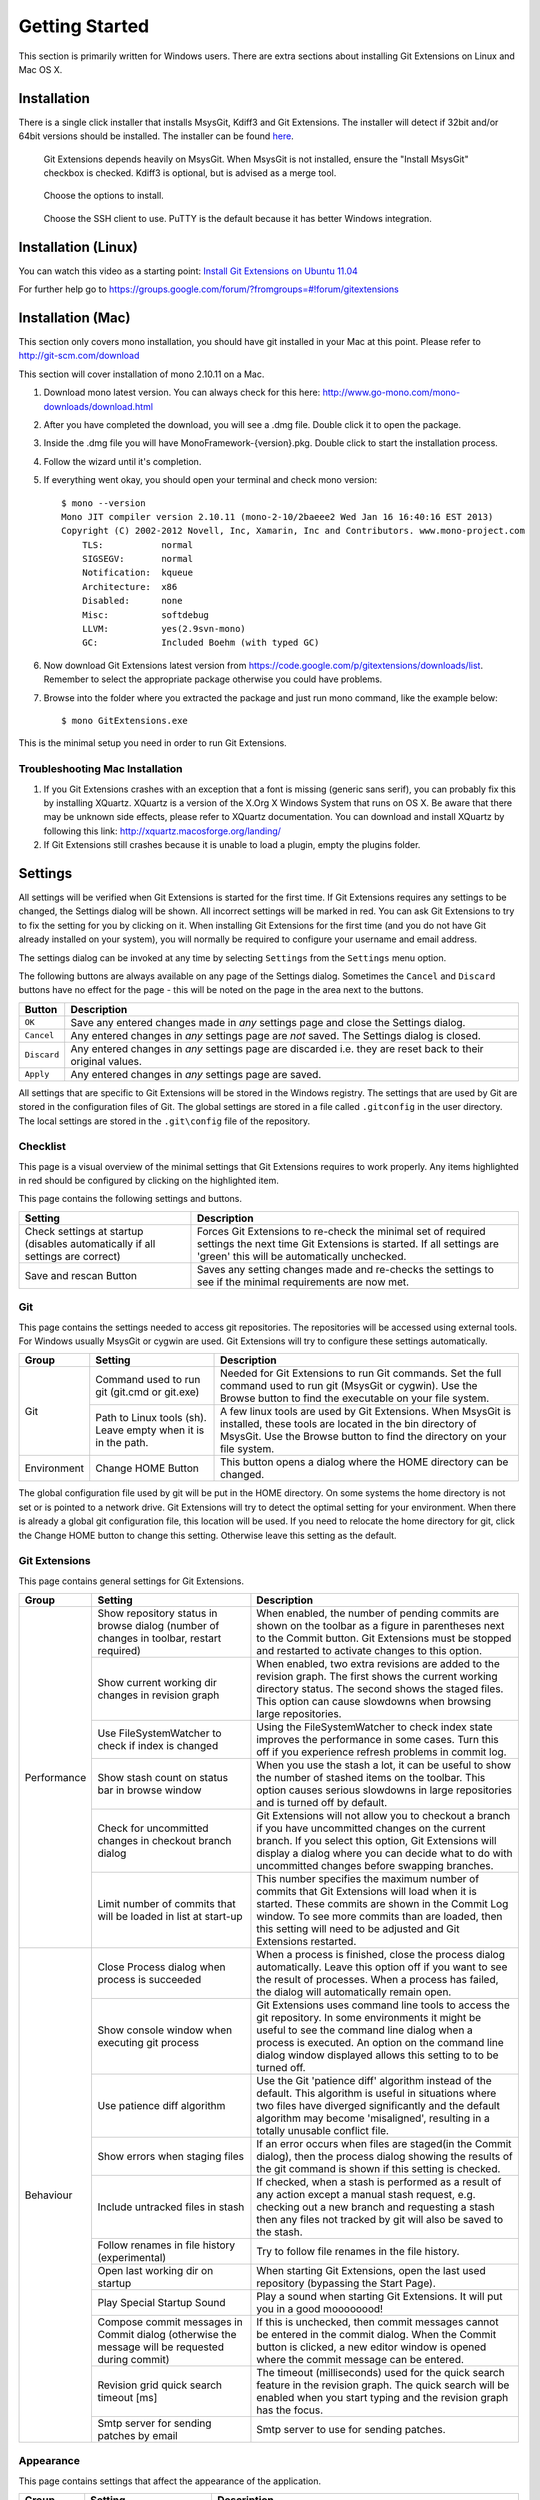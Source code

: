 Getting Started
===============

This section is primarily written for Windows users. There are extra sections
about installing Git Extensions on Linux and Mac OS X. 

Installation
------------

There is a single click installer that installs MsysGit, Kdiff3 and Git Extensions. The installer will detect 
if 32bit and/or 64bit versions should be installed.
The installer can be found `here <http://code.google.com/p/gitextensions/>`_.

.. image:: /images/install/install1.png

.. figure:: /images/install/install2.png

    Git Extensions depends heavily on MsysGit. When MsysGit is not installed, ensure the "Install MsysGit" checkbox is checked. Kdiff3 is 
    optional, but is advised as a merge tool.

.. image:: /images/install/install3.png

.. figure:: /images/install/install4.png

    Choose the options to install.

.. figure:: /images/install/install5.png

    Choose the SSH client to use. PuTTY is the default because it has better Windows integration.

.. image:: /images/install/install6.png

Installation (Linux)
--------------------
You can watch this video as a starting point: `Install Git Extensions on Ubuntu 11.04  <http://www.youtube.com/watch?v=zk2MMUQuW4s>`_

For further help go to https://groups.google.com/forum/?fromgroups=#!forum/gitextensions

Installation (Mac)
------------------

This section only covers mono installation, you should have git installed in your Mac at this point. Please refer to http://git-scm.com/download

This section will cover installation of mono 2.10.11 on a Mac.

1) Download mono latest version. You can always check for this here: http://www.go-mono.com/mono-downloads/download.html
2) After you have completed the download, you will see a .dmg file. Double click it to open the package.
3) Inside the .dmg file you will have MonoFramework-{version}.pkg. Double click to start the installation process.
4) Follow the wizard until it's completion.
5) If everything went okay, you should open your terminal and check mono version::

    $ mono --version
    Mono JIT compiler version 2.10.11 (mono-2-10/2baeee2 Wed Jan 16 16:40:16 EST 2013)
    Copyright (C) 2002-2012 Novell, Inc, Xamarin, Inc and Contributors. www.mono-project.com
        TLS:           normal
        SIGSEGV:       normal
        Notification:  kqueue
        Architecture:  x86
        Disabled:      none
        Misc:          softdebug 
        LLVM:          yes(2.9svn-mono)
        GC:            Included Boehm (with typed GC)

6) Now download Git Extensions latest version from https://code.google.com/p/gitextensions/downloads/list. Remember to select the appropriate package otherwise you could have problems.
7) Browse into the folder where you extracted the package and just run mono command, like the example below::

    $ mono GitExtensions.exe 

This is the minimal setup you need in order to run Git Extensions.

Troubleshooting Mac Installation
^^^^^^^^^^^^^^^^^^^^^^^^^^^^^^^^

1) If you Git Extensions crashes with an exception that a font is missing (generic sans serif), you can probably fix this by installing XQuartz. XQuartz is a version of the X.Org X Windows System that runs on OS X. Be aware that there may be unknown side effects, please refer to XQuartz documentation. You can download and install XQuartz by following this link: http://xquartz.macosforge.org/landing/
2) If Git Extensions still crashes because it is unable to load a plugin, empty the plugins folder.

.. _settings:

Settings
--------

All settings will be verified when Git Extensions is started for the first time. If Git Extensions requires 
any settings to be changed, the Settings dialog will be shown. All incorrect settings will be marked in red. 
You can ask Git Extensions to try to fix the setting for you by clicking on it.
When installing Git Extensions for the first time (and you do not have Git already installed on your system),
you will normally be required to configure your username and email address.

The settings dialog can be invoked at any time by selecting ``Settings`` from the ``Settings`` menu option.

.. image:: /images/settings/settings.png

The following buttons are always available on any page of the Settings dialog. Sometimes the ``Cancel`` and ``Discard``
buttons have no effect for the page - this will be noted on the page in the area next to the buttons.

+-------------------------------+--------------------------------------------------------------------------+
| Button                        | Description                                                              |
+===============================+==========================================================================+
|``OK``                         | Save any entered changes made in *any* settings page and close the       |
|                               | Settings dialog.                                                         |
+-------------------------------+--------------------------------------------------------------------------+
|``Cancel``                     | Any entered changes in *any* settings page are *not* saved. The Settings |
|                               | dialog is closed.                                                        |
+-------------------------------+--------------------------------------------------------------------------+
|``Discard``                    | Any entered changes in *any* settings page are discarded i.e. they are   |
|                               | reset back to their original values.                                     |
+-------------------------------+--------------------------------------------------------------------------+
|``Apply``                      | Any entered changes in *any* settings page are saved.                    |
+-------------------------------+--------------------------------------------------------------------------+

All settings that are specific to Git Extensions will be stored in the Windows registry.
The settings that are used by Git are stored in the configuration files of Git. The global settings are stored in a file called 
``.gitconfig`` in the user directory. The local settings are stored in the ``.git\config`` file of the repository.

.. _settings-checklist:

Checklist
^^^^^^^^^

This page is a visual overview of the minimal settings that Git Extensions requires to work properly. Any items highlighted in red should
be configured by clicking on the highlighted item. 

This page contains the following settings and buttons.

+---------------------------------------------------+----------------------------------------------------------------------------+
| Setting                                           | Description                                                                |
+===================================================+============================================================================+
|Check settings at startup (disables automatically  | Forces Git Extensions to re-check the minimal set of required settings     |
|if all settings are correct)                       | the next time Git Extensions is started. If all settings are 'green' this  |
|                                                   | will be automatically unchecked.                                           |
+---------------------------------------------------+----------------------------------------------------------------------------+
|Save and rescan Button                             | Saves any setting changes made and re-checks the settings to see if the    |
|                                                   | minimal requirements are now met.                                          |
+---------------------------------------------------+----------------------------------------------------------------------------+

.. _settings-git:

Git
^^^

This page contains the settings needed to access git repositories. The repositories will be accessed using external 
tools. For Windows usually MsysGit or cygwin are used. Git Extensions will try to configure these settings automatically.

+-------------+-------------------------------------+----------------------------------------------------------------------------+
|Group        | Setting                             | Description                                                                |
+=============+=====================================+============================================================================+
|Git          |Command used to run git (git.cmd or  | Needed for Git Extensions to run Git commands. Set the full command used   |
|             |git.exe)                             | to run git (MsysGit or cygwin). Use the Browse button to find the          |
|             |                                     | executable on your file system.                                            |
|             +-------------------------------------+----------------------------------------------------------------------------+
|             |Path to Linux tools (sh). Leave empty| A few linux tools are used by Git Extensions. When MsysGit is installed,   |
|             |when it is in the path.              | these tools are located in the bin directory of MsysGit. Use the           |
|             |                                     | Browse button to find the directory on your file system.                   |
+-------------+-------------------------------------+----------------------------------------------------------------------------+
|Environment  |Change HOME Button                   | This button opens a dialog where the HOME directory can be changed.        |
+-------------+-------------------------------------+----------------------------------------------------------------------------+

The global configuration file used by git will be put in the HOME directory. On some systems the home directory is not set 
or is pointed to a network drive. Git Extensions will try to detect the optimal setting for your environment. When there is 
already a global git configuration file, this location will be used. If you need to relocate the home directory for git, 
click the Change HOME button to change this setting. Otherwise leave this setting as the default.

.. _settings-git-extensions:

Git Extensions
^^^^^^^^^^^^^^

This page contains general settings for Git Extensions.

+-------------+-------------------------------------+----------------------------------------------------------------------------+
|Group        | Setting                             | Description                                                                |
+=============+=====================================+============================================================================+
|Performance  |Show repository status in browse     | When enabled, the number of pending commits are shown on the toolbar as a  |
|             |dialog (number of changes in toolbar,| figure in parentheses next to the Commit button. Git Extensions must be    |
|             |restart required)                    | stopped and restarted to activate changes to this option.                  |
|             +-------------------------------------+----------------------------------------------------------------------------+
|             |Show current working dir changes in  | When enabled, two extra revisions are added to the revision graph. The     |
|             |revision graph                       | first shows the current working directory status. The second shows the     |
|             |                                     | staged files. This option can cause slowdowns when browsing large          |
|             |                                     | repositories.                                                              |
|             +-------------------------------------+----------------------------------------------------------------------------+
|             |Use FileSystemWatcher to check if    | Using the FileSystemWatcher to check index state improves the performance  |
|             |index is changed                     | in some cases. Turn this off if you experience refresh problems in commit  |
|             |                                     | log.                                                                       |
|             +-------------------------------------+----------------------------------------------------------------------------+
|             |Show stash count on status bar in    | When you use the stash a lot, it can be useful to show the number of       |
|             |browse window                        | stashed items on the toolbar. This option causes serious slowdowns in large|
|             |                                     | repositories and is turned off by default.                                 |
|             +-------------------------------------+----------------------------------------------------------------------------+
|             |Check for uncommitted changes in     | Git Extensions will not allow you to checkout a branch if you have         |
|             |checkout branch dialog               | uncommitted changes on the current branch. If you select this option, Git  |
|             |                                     | Extensions will display a dialog where you can decide what to do with      |
|             |                                     | uncommitted changes before swapping branches.                              |
|             +-------------------------------------+----------------------------------------------------------------------------+
|             |Limit number of commits that will be | This number specifies the maximum number of commits that Git Extensions    |
|             |loaded in list at start-up           | will load when it is started. These commits are shown in the Commit Log    |
|             |                                     | window. To see more commits than are loaded, then this setting will need   |
|             |                                     | to be adjusted and Git Extensions restarted.                               |
+-------------+-------------------------------------+----------------------------------------------------------------------------+
|Behaviour    |Close Process dialog when process is | When a process is finished, close the process dialog automatically. Leave  |
|             |succeeded                            | this option off if you want to see the result of processes. When a process |
|             |                                     | has failed, the dialog will automatically remain open.                     |
|             +-------------------------------------+----------------------------------------------------------------------------+
|             |Show console window when executing   | Git Extensions uses command line tools to access the git repository. In    |
|             |git process                          | some environments it might be useful to see the command line dialog when a |
|             |                                     | process is executed. An option on the command line dialog window displayed |
|             |                                     | allows this setting to to be turned off.                                   |
|             +-------------------------------------+----------------------------------------------------------------------------+
|             |Use patience diff algorithm          | Use the Git 'patience diff' algorithm instead of the default. This         |
|             |                                     | algorithm is useful in situations where two files have diverged            |
|             |                                     | significantly and the default algorithm may become 'misaligned', resulting |
|             |                                     | in a totally unusable conflict file.                                       |
|             +-------------------------------------+----------------------------------------------------------------------------+
|             |Show errors when staging files       | If an error occurs when files are staged(in the Commit dialog), then the   |
|             |                                     | process dialog showing the results of the git command is shown if this     |
|             |                                     | setting is checked.                                                        |
|             +-------------------------------------+----------------------------------------------------------------------------+
|             |Include untracked files in stash     | If checked, when a stash is performed as a result of any action except a   |
|             |                                     | manual stash request, e.g. checking out a new branch and requesting a stash| 
|             |                                     | then any files not tracked by git will also be saved to the stash.         |
|             +-------------------------------------+----------------------------------------------------------------------------+
|             |Follow renames in file history       | Try to follow file renames in the file history.                            |
|             |(experimental)                       |                                                                            |
|             +-------------------------------------+----------------------------------------------------------------------------+
|             |Open last working dir on startup     | When starting Git Extensions, open the last used repository (bypassing the |
|             |                                     | Start Page).                                                               |
|             +-------------------------------------+----------------------------------------------------------------------------+
|             |Play Special Startup Sound           | Play a sound when starting Git Extensions. It will put you in a good       |
|             |                                     | moooooood!                                                                 |
|             +-------------------------------------+----------------------------------------------------------------------------+
|             |Compose commit messages in Commit    | If this is unchecked, then commit messages cannot be entered in the commit |
|             |dialog (otherwise the message will be| dialog. When the Commit button is clicked, a new editor window is opened   |
|             |requested during commit)             | where the commit message can be entered.                                   |
|             +-------------------------------------+----------------------------------------------------------------------------+
|             |Revision grid quick search timeout   | The timeout (milliseconds) used for the quick search feature in the        |
|             |[ms]                                 | revision graph. The quick search will be enabled when you start typing and |
|             |                                     | the revision graph has the focus.                                          |
|             +-------------------------------------+----------------------------------------------------------------------------+
|             |Smtp server for sending patches by   | Smtp server to use for sending patches.                                    |
|             |email                                |                                                                            |
+-------------+-------------------------------------+----------------------------------------------------------------------------+

.. _settings-appearance:

Appearance
^^^^^^^^^^

This page contains settings that affect the appearance of the application.

+-------------+-------------------------------------+----------------------------------------------------------------------------+
|Group        | Setting                             | Description                                                                |
+=============+=====================================+============================================================================+
|General      |Show relative date instead of full   | Show relative date, e.g. 2 weeks ago, instead of full date.                |
|             |date                                 | Displayed on the ``commit`` tab on the main Commit Log window.             |
|             +-------------------------------------+----------------------------------------------------------------------------+
|             |Show current branch in Visual Studio | Determines whether or not the currently checked out branch is displayed on |
|             |                                     | the Git Extensions toolbar within Visual Studio.                           |
|             +-------------------------------------+----------------------------------------------------------------------------+
|             |Auto scale user interface when high  | Automatically resize controls and their contents according to the current  |
|             |dpi is used                          | system resolution of the display, measured in dots per inch (DPI).         |
|             +-------------------------------------+----------------------------------------------------------------------------+
|             |Truncate long filenames              | This setting affects the display of filenames in a component of a window   |
|             |                                     | e.g. in the Diff tab of the Commit Log window. The three options that can  |
|             |                                     | be selected are:                                                           |
|             |                                     |                                                                            |
|             |                                     | | None: no truncation occurs; a horizontal scroll bar is used to see the   |
|             |                                     |   whole filename.                                                          |
|             |                                     | | Compact: no horizontal scroll bar. Filenames are truncated at both start |
|             |                                     |   and end to fit into the width of the display component.                  |
|             |                                     | | Trimstart: no horizontal scroll bar. Filenames are truncated at the start|
|             |                                     |   only.                                                                    |
+-------------+-------------------------------------+----------------------------------------------------------------------------+
|Author images|Get author image from gravatar.com   | If checked, `gravatar <http://gravatar.com/>`_ will be accessed to         |
|             |                                     | retrieve an image for the author of commits. This image is displayed on    |
|             |                                     | the ``commit`` tab on the main Commit Log window.                          |
|             +-------------------------------------+----------------------------------------------------------------------------+
|             |Image size                           | The display size of the user image.                                        |
|             +-------------------------------------+----------------------------------------------------------------------------+
|             |Cache images                         | The number of days to elapse before gravatar is checked for any changes to |
|             |                                     | an authors image.                                                          |
|             +-------------------------------------+----------------------------------------------------------------------------+
|             |No image service                     | If the author has not set up their own image, then gravatar can return an  |
|             |                                     | image based on one of these services.                                      |
|             +-------------------------------------+----------------------------------------------------------------------------+
|             |Clear image cache button             | Clear the cached avatars.                                                  |
+-------------+-------------------------------------+----------------------------------------------------------------------------+
|Fonts        |Code font                            | Change the font used for the display of file contents.                     |
|             +-------------------------------------+----------------------------------------------------------------------------+
|             |Application font                     | Change the font used on Git Extensions windows and dialogs.                |
+-------------+-------------------------------------+----------------------------------------------------------------------------+
|Language     |Language (restart required)          | Choose the language for the Git Extensions interface.                      |
|             +-------------------------------------+----------------------------------------------------------------------------+
|             |Dictionary for spelling checker      | Choose the dictionary to use for the spelling checker in the Commit dialog.|
+-------------+-------------------------------------+----------------------------------------------------------------------------+

.. _settings-colors:

Colors
^^^^^^

This page contains settings to define the colors used in the application.

+-------------+-------------------------------------+----------------------------------------------------------------------------+
|Group        | Setting                             | Description                                                                |
+=============+=====================================+============================================================================+
|Revision     |Multicolor branches                  | Displays branch commits in different colors if checked. If unchecked,      |
|graph        |                                     | all branches are shown in the same color. This color can be selected.      |
|             +-------------------------------------+----------------------------------------------------------------------------+
|             |Striped branch change                | When a new branch is created from an existing branch, the common part of   |
|             |                                     | the history is shown in a 'hatch' pattern.                                 |
|             +-------------------------------------+----------------------------------------------------------------------------+
|             |Draw branch borders                  | Outlines branch commits in a black border if checked.                      |
|             +-------------------------------------+----------------------------------------------------------------------------+
|             |Draw non relatives graph gray        | Show commit history in gray for branches not related to the current branch.|
|             +-------------------------------------+----------------------------------------------------------------------------+
|             |Draw non relatives text gray         | Show commit text in gray for branches not related to the current branch.   |
|             +-------------------------------------+----------------------------------------------------------------------------+
|             |Color tag                            | Color to show tags in.                                                     |
|             +-------------------------------------+----------------------------------------------------------------------------+
|             |Color branch                         | Color to show branch names in.                                             |
|             +-------------------------------------+----------------------------------------------------------------------------+
|             |Color remote branch                  | Color to show remote branch names in.                                      |
|             +-------------------------------------+----------------------------------------------------------------------------+
|             |Color other label                    | Color to show other labels in.                                             |
+-------------+-------------------------------------+----------------------------------------------------------------------------+
|Application  |Icon style                           | Change icons. Useful for recognising various open instances.               |
|Icon         +-------------------------------------+----------------------------------------------------------------------------+
|             |Icon color                           | Changes color of the selected icons.                                       |
+-------------+-------------------------------------+----------------------------------------------------------------------------+
|Difference   |Color removed line                   | Highlight color for lines that have been removed.                          |
|View         |                                     |                                                                            |
|             +-------------------------------------+----------------------------------------------------------------------------+
|             |Color added line                     | Highlight color for lines that have been added.                            |
|             +-------------------------------------+----------------------------------------------------------------------------+
|             |Color removed line highlighting      | Highlight color for characters that have been removed in lines.            |
|             +-------------------------------------+----------------------------------------------------------------------------+
|             |Color added line highlighting        | Highlight color for characters that have been added in lines.              |
|             +-------------------------------------+----------------------------------------------------------------------------+
|             |Color section                        | Highlight color for a section.                                             |
+-------------+-------------------------------------+----------------------------------------------------------------------------+

.. _settings-start-page:

Start Page
^^^^^^^^^^

This page allows you to add/remove or modify the Categories and repositories that will appear on the Start Page when Git Extensions is 
launched. Per Category you can either configure an RSS feed or add repositories. The order of both Categories, and repositories within
Categories, can be changed using the context menus in the Start Page. See :ref:`start-page` for further details.
 
+---------------------------------------------------+----------------------------------------------------------------------------+
| Setting                                           | Description                                                                |
+===================================================+============================================================================+
|Categories                                         | Lists all the currently defined Categories. Click the Add button to        |
|                                                   | add a new empty Category. The default name is 'new'.  To remove a Category |
|                                                   | select it and click Remove. This will delete the Category *and* any        |
|                                                   | repositories belonging to that Category.                                   |
+---------------------------------------------------+----------------------------------------------------------------------------+
|Caption                                            | This is the Category name displayed on the Start Page.                     |
+---------------------------------------------------+----------------------------------------------------------------------------+
|Type                                               | Specify the type: an RSS feed or a repository.                             |
+---------------------------------------------------+----------------------------------------------------------------------------+
|RSS Feed                                           | Enter the URL of the RSS feed.                                             |
+---------------------------------------------------+----------------------------------------------------------------------------+
|Path/Title/Description                             | For each repository defined for a Category, shows the path, title and      |
|                                                   | description. To add a new repository, click on a blank line and type the   |
|                                                   | appropriate information. The contents of the Path field are shown on the   |
|                                                   | Start Page as a link to your repository *if* the Title field is blank. If  |
|                                                   | the Title field is non-blank, then this text is shown as the link to your  |
|                                                   | repository. Any text in the Description field is shown underneath the      |
|                                                   | repository link on the Start Page.                                         |
+---------------------------------------------------+----------------------------------------------------------------------------+

An RSS Feed can be useful to follow repositories on GitHub for example. See this page on GitHub: https://help.github.com/articles/viewing-your-feeds.
You can also follow commits on public GitHub repositories by

1) In your browser, navigate to the public repository on GitHub.
2) Select the branch you are interested in.
3) Click on the Commits tab.
4) You will find a RSS icon next to the words "Commit History".
5) Copy the link
6) Paste the link into the RSS Feed field in the Settings - Start Page as shown above.

Your Start Page will then show each commit - clicking on a link will open your browser and take you to the commit on GitHub. 

.. _settings-global-settings:

Global Settings
^^^^^^^^^^^^^^^

This page contains the following global Git settings. These settings will affect all repositories.

+-------------+-------------------------------------+----------------------------------------------------------------------------+
|Group        | Setting                             | Description                                                                |
+=============+=====================================+============================================================================+
|             |User name                            | User name shown in commits and patches.                                    |
|             +-------------------------------------+----------------------------------------------------------------------------+
|             |User email                           | User email shown in commits and patches.                                   |
|             +-------------------------------------+----------------------------------------------------------------------------+
|             |Editor                               | Editor that git.exe opens (e.g. for editing commit message). This is not   |
|             |                                     | used by Git Extensions, only when you call git.exe from the command line.  |
|             |                                     | By default Git will use the built in editor.                               |
|             +-------------------------------------+----------------------------------------------------------------------------+
|             |Mergetool                            | Merge tool used to solve merge conflicts. Git Extensions will search for   |
|             |                                     | common merge tools on your system.                                         |
|             +-------------------------------------+----------------------------------------------------------------------------+
|             |Path to mergetool                    | Path to merge tool. Git Extensions will search for common merge tools on   |
|             |                                     | your system.                                                               |
|             +-------------------------------------+----------------------------------------------------------------------------+
|             |Mergetool command                    | Command that Git uses to start the merge tool. Git Extensions will try to  |
|             |                                     | set this automatically when a merge tool is chosen. This setting can be    |
|             |                                     | left empty when Git supports the mergetool (e.g. kdiff3).                  |
|             +-------------------------------------+----------------------------------------------------------------------------+
|             |Keep backup (.orig) after merge      | Check to save the state of the original file before modifying to solve     |
|             |                                     | merge conflicts. Refer to Git configuration setting                        |
|             |                                     | ```mergetool.keepBackup```.                                                |
|             +-------------------------------------+----------------------------------------------------------------------------+
|             |Difftool                             | Diff tool that is used to show differences between source files. Git       |
|             |                                     | Extensions will search for common diff tools on your system.               |
|             +-------------------------------------+----------------------------------------------------------------------------+
|             |Path to difftool                     | The path to the diff tool. Git Extensions will search for common diff tools|
|             |                                     | on your system.                                                            |
|             +-------------------------------------+----------------------------------------------------------------------------+
|             |DiffTool command                     | Command that Git uses to start the diff tool. This setting should only be  |
|             |                                     | filled in when Git doesn't support the diff tool.                          |
|             +-------------------------------------+----------------------------------------------------------------------------+
|             |Path to commit template              | A path to a file whose contents are used to pre-populate the commit message|
|             |                                     | in the commit dialog.                                                      |
+-------------+-------------------------------------+----------------------------------------------------------------------------+
|Line endings |Checkout/commit radio buttons        |Choose how git should handle line endings when checking out and checking in |
|             |                                     |files. Refer to                                                             |
|             |                                     |https://help.github.com/articles/dealing-with-line-endings#platform-all     |
+-------------+-------------------------------------+----------------------------------------------------------------------------+
|             |Files content encoding               | The default encoding for file contents.                                    |
+-------------+-------------------------------------+----------------------------------------------------------------------------+

.. _settings-local-settings:

Local Settings
^^^^^^^^^^^^^^

This page contains the Git settings *for a repository*. These settings are only required if you wish to override the global
Git settings for this specific repository.

+-------------+-------------------------------------+----------------------------------------------------------------------------+
|Group        | Setting                             | Description                                                                |
+=============+=====================================+============================================================================+
|             |User name                            | User name shown in commits and patches.                                    |
|             +-------------------------------------+----------------------------------------------------------------------------+
|             |User email                           | User email shown in commits and patches.                                   |
|             +-------------------------------------+----------------------------------------------------------------------------+
|             |Editor                               | Editor that git.exe opens (e.g. for editing commit message). This is not   |
|             |                                     | used by Git Extensions, only when you call git.exe from the command line.  |
|             |                                     | By default Git will use the command line text editor vi.                   |
|             +-------------------------------------+----------------------------------------------------------------------------+
|             |Mergetool                            | Merge tool used to solve merge conflicts. Git Extensions will search for   |
|             |                                     | common merge tools on your system.                                         |
|             +-------------------------------------+----------------------------------------------------------------------------+
|             |Keep backup (.orig) after merge      | Check to save the state of the original file before modifying to solve     |
|             |                                     | merge conflicts. Refer to Git configuration setting                        |
|             |                                     | ```mergetool.keepBackup```.                                                |
+-------------+-------------------------------------+----------------------------------------------------------------------------+
|Line endings |Checkout/commit radio buttons        |Choose how git should handle line endings when checking out and checking in |
|             |                                     |files. Refer to                                                             |
|             |                                     |https://help.github.com/articles/dealing-with-line-endings#platform-all     |
+-------------+-------------------------------------+----------------------------------------------------------------------------+
|             |Files content encoding               | Choose the encoding you want GitExtensions to use.                         |
+-------------+-------------------------------------+----------------------------------------------------------------------------+

.. _settings-ssh:

SSH
^^^

This page allows you to configure the SSH client you want Git to use. Git Extensions is optimized for PuTTY. Git Extensions 
will show command line dialogs if you do not use PuTTY and user input is required (unless you have configured SSH to use authentication
with key instead of password). Git Extensions can load SSH keys for PuTTY when needed.

+-------------+-------------------------------------+----------------------------------------------------------------------------+
|Group        | Setting                             | Description                                                                |
+=============+=====================================+============================================================================+
|Specify which|PuTTY radio button                   | Use PuTTY as SSH client.                                                   |
|ssh client   +-------------------------------------+----------------------------------------------------------------------------+
|to use       |OpenSSH radio button                 | Use OpenSSH as SSH client.                                                 |
|             +-------------------------------------+----------------------------------------------------------------------------+
|             |Other ssh client                     | Use another SSH client. Enter the path to the SSH client you wish to use.  |
+-------------+-------------------------------------+----------------------------------------------------------------------------+
|Configure    |Path to plink.exe                    | Enter the path to the plink.exe executable.                                |
|PuTTY        |                                     |                                                                            |
|             +-------------------------------------+----------------------------------------------------------------------------+
|             |Path to puttygen                     | Enter the path to the puttygen.exe executable.                             |
|             +-------------------------------------+----------------------------------------------------------------------------+
|             |Path to pageant                      | Enter the path to the pageant.exe executable.                              |
|             +-------------------------------------+----------------------------------------------------------------------------+
|             |Automatically start authentication   | If an SSH key has been configured, then when accessing a remote repository |
|             |                                     | the key will automatically be used by the SSH client if this is checked.   |
+-------------+-------------------------------------+----------------------------------------------------------------------------+

.. _settings-scripts:

Scripts
^^^^^^^

This page allows you to configure specific commands to run before/after Git actions or to add a new command to the User Menu. 
The top half of the page summarises all of the scripts currently defined. If a script is selected from the summary, the bottom
half of the page will allow modifications to the script definition.

A hotkey can also be assigned to execute a specific script. See :ref:`settings-hotkeys`.

+---------------------------------------------------+----------------------------------------------------------------------------+
| Setting                                           | Description                                                                |
+===================================================+============================================================================+
|Add Button                                         | Adds a new script. Complete the details in the bottom half of the screen.  |
+---------------------------------------------------+----------------------------------------------------------------------------+
|Remove Button                                      | Removes a script.                                                          |
+---------------------------------------------------+----------------------------------------------------------------------------+
|Up/Down Arrows                                     | Changes order of scripts.                                                  |
+---------------------------------------------------+----------------------------------------------------------------------------+
|Name                                               | The name of the script.                                                    |
+---------------------------------------------------+----------------------------------------------------------------------------+
|Enabled checkbox                                   | If checked, the script is active and will be performed at the appropriate  |
|                                                   | time (as determined by the On Event setting).                              |
+---------------------------------------------------+----------------------------------------------------------------------------+
|Ask for confirmation checkbox                      | If checked, then a popup window is displayed just before the script is run |
|                                                   | to confirm whether or not the script is to be run. Note that this popup    |
|                                                   | is *not* displayed when the script is added as a command to the User Menu  |
|                                                   | (On Event setting is ShowInUserMenuBar).                                   |
+---------------------------------------------------+----------------------------------------------------------------------------+
|Add to revision grid context menu checkbox         | If checked, the script is added to the context menu that is displayed when |
|                                                   | right-clicking on a line in the Commit Log page.                           |
+---------------------------------------------------+----------------------------------------------------------------------------+
|Command                                            | Enter the command to be run. This can be any command that your system can  |
|                                                   | run e.g. an executable program, a .bat script, a Python command, etc.      |
|                                                   | Use the ```Browse`` button to find the command to run.                     |
+---------------------------------------------------+----------------------------------------------------------------------------+
|Arguments                                          | Enter any arguments to be passed to the command that is run.  The          |
|                                                   | ```Help``` button displays items that will be resolved by Git Extensions   |
|                                                   | before executing the command e.g. {cBranch} will resolve to the currently  |
|                                                   | checked out branch, {UserInput} will display a popup where you can enter   |
|                                                   | data to be passed to the command when it is run.                           |
+---------------------------------------------------+----------------------------------------------------------------------------+
|On Event                                           | Select when this command will be executed, either before/after certain Git |
|                                                   | commands, or displayed on the User Menu bar.                               |
+---------------------------------------------------+----------------------------------------------------------------------------+

.. _settings-hotkeys:

Hotkeys
^^^^^^^

This page allows you to define keyboard shortcuts to actions when specific pages of Git Extensions are displayed.
The HotKeyable Items identifies a page within Git Extensions. Selecting a Hotkeyable Item displays the list of
commands on that page that can have a hotkey associated with them. 

The Hotkeyable Items consist of the following pages

1) Commit: the page displayed when a Commit is requested via the ```Commit``` User Menu button or the ```Commands/Commit``` menu option.
2) Browse: the Commit Log page (the page displayed after a repository is selected from the Start Page).
3) RevisionGrid: the list of commits on the Commit Log page.
4) FileViewer: the page displayed when viewing the contents of a file.
5) FormMergeConflicts: the page displayed when merge conflicts are detected that need correcting.
6) Scripts: shows scripts defined in Git Extensions and allows shortcuts to be assigned. Refer :ref:`settings-scripts`.    

+---------------------------------------------------+----------------------------------------------------------------------------+
| Setting                                           | Description                                                                |
+===================================================+============================================================================+
|Hotkey                                             | After selecting a Hotkeyable Item and the Command, the current keyboard    |
|                                                   | shortcut associated with the command is displayed here. To alter this      |
|                                                   | shortcut, just press the keyboard combination required. This field will be |
|                                                   | updated to reflect the keys pressed.                                       |
+---------------------------------------------------+----------------------------------------------------------------------------+
|Apply button                                       | Click to apply the entered keyboard combination to the Command.            |
+---------------------------------------------------+----------------------------------------------------------------------------+
|Clear button                                       | Sets the keyboard shortcut for the Command to 'None'.                      |
+---------------------------------------------------+----------------------------------------------------------------------------+
|Reset all Hotkeys to defaults button               | Resets all keyboard shortcuts to the defaults (i.e. the values when Git    |
|                                                   | Extensions was first installed).                                           |
+---------------------------------------------------+----------------------------------------------------------------------------+

.. _settings-shell-extension:

Shell Extension
^^^^^^^^^^^^^^^

When installed, Git Extensions adds items to the context menu when a file/folder is right-clicked within Windows Explorer. One of these items
is ```Git Extensions``` from which a further(cascaded) menu can be opened. This settings page identifies what items will appear on that cascaded
menu. 

.. note:: what is displayed also depends on what item is being right-clicked in Windows Explorer;
	a file or a folder(and whether the folder is a Git repository or not).

.. _settings-advanced:
   
Advanced
^^^^^^^^
This page allows advanced settings to be modified. Clicking on the '+' symbol on the tree of settings will display further settings.
Refer :ref:`settings-confirmations`.   
 
+-------------+-------------------------------------+----------------------------------------------------------------------------+
|Group        | Setting                             | Description                                                                |
+=============+=====================================+============================================================================+
|Checkout     |Always show checkout dialog          | Always show the Checkout Branch dialog when swapping branches. This dialog |
|             |                                     | is normally only shown when uncommitted changes exist on the current branch|
|             +-------------------------------------+----------------------------------------------------------------------------+
|             |Use last chosen "local changes"      | This setting works in conjunction with the 'Git Extensions/Check for       |
|             |action as default action.            | uncommitted changes in checkout branch dialog' setting. If the 'Check for  |
|             |                                     | uncommitted changes' setting is checked, then the Checkout Branch dialog   |
|             |                                     | is shown *only* if this setting is unchecked. If this setting is checked,  |
|             |                                     | then no dialog is shown and the last chosen action is used.                |
+-------------+-------------------------------------+----------------------------------------------------------------------------+
|General      |Don't show help images               | In the Pull dialog, images can be displayed to explain different scenarios.|
|             |                                     | If checked, these Help images will not be displayed.                       |
+-------------+-------------------------------------+----------------------------------------------------------------------------+

.. _settings-confirmations:

Confirmations
^^^^^^^^^^^^^
This page allows you to turn off certain confirmation popup windows.

+-------------+-------------------------------------+----------------------------------------------------------------------------+
|Group        | Setting                             | Description                                                                |
+=============+=====================================+============================================================================+
|Don't ask to |Amend last commit                    |If checked, do not display the popup warning about the rewriting of history |
|confirm to   |                                     |when you have elected to amend the last committed change.                   |
|             +-------------------------------------+----------------------------------------------------------------------------+
|             |Apply stashed changes                |In the Pull dialog, if ```Auto stash``` is checked, then any changes will be|
|             |                                     |stashed before the pull is performed. Any stashed changes are then          |
|             |                                     |re-applied after the pull is complete. If this setting is checked, the      |
|             |                                     |stashed changes are applied with no confirmation popup.                     |
|             +-------------------------------------+----------------------------------------------------------------------------+
|             |Push a new branch for the remote     |When pushing a new branch that does not exist on the remote repository, a   |
|             |                                     |confirmation popup will normally be displayed. If this setting is checked,  |
|             |                                     |then the new branch will be pushed with no confirmation popup.              |
|             +-------------------------------------+----------------------------------------------------------------------------+
|             |Add a tracking reference for newly   |When you push a local branch to a remote and it doesn't have a tracking     |
|             |pushed branch                        |reference, you are asked to confirm whether you want to add such a          |
|             |                                     |reference. If this setting is checked, a tracking reference will always be  |
|             |                                     |added if it does not exist.                                                 |
+-------------+-------------------------------------+----------------------------------------------------------------------------+

.. _settings-plugins:

Plugins
^^^^^^^

Plugins provide extra functionality for Git Extensions.

+-------------+-------------------------------------+----------------------------------------------------------------------------+
|Plugin       | Setting                             | Description                                                                |
+=============+=====================================+============================================================================+
|Check for    |**This plugin is used by Git Extensions to check for updates to the Git Extensions software.**                    |
|Updates      |                                                                                                                  |
|             +-------------------------------------+----------------------------------------------------------------------------+
|             |Enabled (true/false)                 |Enable or disable the check.                                                |
|             +-------------------------------------+----------------------------------------------------------------------------+
|             |Check every # days                   |Check for updates after this number of days have elapsed since the last     |
|             |                                     |check.                                                                      |
|             +-------------------------------------+----------------------------------------------------------------------------+
|             |Last check (yyyy/M/dd)               |Shows date of the last check.                                               |
+-------------+-------------------------------------+----------------------------------------------------------------------------+
|Auto compile |**This plugin proposes (confirmation required) that you automatically build submodules after they are updated via |
|SubModules   |the GitExtensions Update submodules command.**                                                                    |
|             |                                                                                                                  |
|             +-------------------------------------+----------------------------------------------------------------------------+
|             |Enabled (true/false)                 | Enter true to enable the plugin, or false to disable.                      |
|             +-------------------------------------+----------------------------------------------------------------------------+
|             |Path to msbuild.exe                  | Enter the path to the msbuild.exe executable.                              |
|             +-------------------------------------+----------------------------------------------------------------------------+
|             |msbuild.exe arguments                | Enter any arguments to msbuild.                                            |
+-------------+-------------------------------------+----------------------------------------------------------------------------+
|Create local |**This plugin will create local tracking branches for all branches on a remote repository. The remote repository  |
|tracking     |is specified when the plugin is run.**                                                                            |
|branches     |                                                                                                                  |
+-------------+-------------------------------------+----------------------------------------------------------------------------+
|Delete       |**This plugin allows you to delete obsolete branches i.e. those branches that are fully merged to another         |
|obsolete     |branch. It will display a list of obsolete branches for review before deletion.**                                 |
|branches     |                                                                                                                  |
|             +-------------------------------------+----------------------------------------------------------------------------+
|             |Delete obsolete branches older than  |Select branches created greater than the specified number of days ago.      |
|             |(days)                               |                                                                            |
|             +-------------------------------------+----------------------------------------------------------------------------+
|             |Branch where all branches should be  |The name of the branch where a branch *must* have been merged into to be    |
|             |merged                               |considered obsolete.                                                        |
+-------------+-------------------------------------+----------------------------------------------------------------------------+
|Find large   |**Finds large files in the repository and allows you to delete them.**                                            |
|files        |                                                                                                                  |
|             +-------------------------------------+----------------------------------------------------------------------------+
|             |Find large files bigger than (Mb)    |Specify what size is considered a 'large' file.                             |
|             |                                     |                                                                            |
+-------------+-------------------------------------+----------------------------------------------------------------------------+
|Gerrit Code  |**The Gerrit plugin provides integration with Gerrit for GitExtensions. This plugin has been based on the         |
|Review       |git-review tool.**                                                                                                |
+-------------+-------------------------------------+----------------------------------------------------------------------------+
|Github       |**This plugin will create an OAuth token so that some common GitHub actions can be integrated with Git            |
|             |Extensions.**                                                                                                     |
|             +-------------------------------------+----------------------------------------------------------------------------+
|             |OAuth Token                          |The token generated and retrieved from GitHub.                              |
+-------------+-------------------------------------+----------------------------------------------------------------------------+
|Impact Graph |**This plugin shows in a graphical format the number of commits and counts of changed lines in the repository     |
|             |performed by each person who has committed a change.**                                                            |
+-------------+-------------------------------------+----------------------------------------------------------------------------+
|Statistics   |**This plugin provides various statistics (and a pie chart) about the current Git repository. For example, number |
|             |of commits by author, lines of code per language.**                                                               |
|             +-------------------------------------+----------------------------------------------------------------------------+
|             |Code files                           |Specifies extensions of files that are considered code files.               |
|             |                                     |                                                                            |
|             +-------------------------------------+----------------------------------------------------------------------------+
|             |Directories to ignore (EndsWith)     |Ignore these directories when calculating statistics.                       |
|             |                                     |                                                                            |
|             +-------------------------------------+----------------------------------------------------------------------------+
|             |Ignore submodules (true/false)       |Ignore submodules when calculating statistics.                              |
|             |                                     |                                                                            |
+-------------+-------------------------------------+----------------------------------------------------------------------------+
|gource       |**Gource is a software version control visualization tool.**                                                      |
|             |                                                                                                                  |
|             +-------------------------------------+----------------------------------------------------------------------------+
|             |Path to "gource"                     | Enter the path to the gource software.                                     |
|             +-------------------------------------+----------------------------------------------------------------------------+
|             |Arguments                            |Enter any arguments to gource.                                              |
+-------------+-------------------------------------+----------------------------------------------------------------------------+
|Proxy        |**This plugin can set/unset the value for the http.proxy git config file key as per the settings entered here.**  |
|Switcher     |                                                                                                                  |
|             +-------------------------------------+----------------------------------------------------------------------------+
|             |Username                             |The user name needed to access the proxy.                                   |
|             |                                     |                                                                            |
|             +-------------------------------------+----------------------------------------------------------------------------+
|             |Password                             |The password attached to the username.                                      |
|             |                                     |                                                                            |
|             +-------------------------------------+----------------------------------------------------------------------------+
|             |HttpProxy                            |Proxy Server URL.                                                           |
|             |                                     |                                                                            |
|             +-------------------------------------+----------------------------------------------------------------------------+
|             |HttpProxyPort                        |Proxy Server port number.                                                   |
|             |                                     |                                                                            |
+-------------+-------------------------------------+----------------------------------------------------------------------------+
|Release Notes|**This plugin will generate 'release notes'. This involves summarising all commits between the specified from and |
|Generator    |to commit expressions when the plugin is started. This output can be copied to the clipboard in various formats.**|
+-------------+-------------------------------------+----------------------------------------------------------------------------+


.. _start-page:

Start Page
----------

The start page contains the most common tasks, recently opened repositories and favourites. The left side of the start page (Common Actions
and Recent Repositories) is static. The right side of the page is where favourite repositories can be added, grouped under Category headings.

.. image:: /images/start_page.png

Recent Repositories can be moved to favourites using the repository context menu. Choose ``Move to category / New category`` to create a new category
and add the repository to it, or you can add the repository to an existing category (e.g. 'Currents' as shown below).

.. image:: /images/move_to_category.png

A context menu is available for both the category and the repositories listed underneath it.

Entries on Category context menu 

+------------------+-------------------------------------------------------------------------------------------------------+
|Move Up           | Move the category (and any repositories under it) higher on the page.                                 |
+------------------+-------------------------------------------------------------------------------------------------------+
|Move Down         | Move the category (and any repositories under it) lower on the page.                                  |
+------------------+-------------------------------------------------------------------------------------------------------+
|Remove            | Remove the category (and any repositories under it) from the page. Note: Git repositories are *not*   |
|                  | physically removed either locally or remotely.                                                        |
+------------------+-------------------------------------------------------------------------------------------------------+
|Edit              | Shows the Start Page settings window where both category and repository details can be modified.      |
|                  | See :ref:`settings-start-page`.                                                                       |
+------------------+-------------------------------------------------------------------------------------------------------+

Entries on repository context menu

+------------------+-------------------------------------------------------------------------------------------------------+
|Move to category  | Move the repository to a new or existing category.                                                    |
+------------------+-------------------------------------------------------------------------------------------------------+
|Move up           | Move the repository higher (within the category).                                                     |
+------------------+-------------------------------------------------------------------------------------------------------+
|Move down         | Move the repository lower (within the category).                                                      |
+------------------+-------------------------------------------------------------------------------------------------------+
|Remove            | Remove the repository from the category. Note: the repository is *not* physically removed either      |
|                  | locally or remotely.                                                                                  |
+------------------+-------------------------------------------------------------------------------------------------------+
|Edit              | Shows the Start Page settings window where both category and repository details can be modified.      |
|                  | See :ref:`settings-start-page`.                                                                       |
+------------------+-------------------------------------------------------------------------------------------------------+
|Show current      | Toggles the display of the branch name next to the repository name. This identifies the currently     |
|branch            | checked out branch for the repository.                                                                |
+------------------+-------------------------------------------------------------------------------------------------------+

To open an existing repository, simply click the link to the repository under Recent Repositories or within the Categories that you have set up, or 
select Open repository (from where you can select a repository to open from your local file system).

To create a new repository, one of the following options under Common Actions can be selected. 

Clone repository
----------------

You can clone an existing repository using this option. It displays the following dialog.

.. image:: /images/clone.png

The repository you want to clone could be on a network share or could be a repository that is accessed through an internet 
or intranet connection. Depending on the protocol (http or ssh) you might need to load a SSH key into PuTTY. You also need to specify where
the cloned repository will be created and the initial branch that is checked out. If the cloned repository contains submodules, then these 
can be initialised using their default settings if required.  

There are two different types of repositories you can create when making a clone. A personal repository contains the complete 
history and also contains a working copy of the source tree. A central repository is used as a public repository where 
developers push the changes they want to share with others to. A central repository contains the complete history but does not 
have a working directory like personal repositories.

Clone SVN repository
--------------------

You can clone an existing SVN repository using this option, which creates a Git repository from the SVN repository you specify. 
For further information refer to the `Pro Git book <http://git-scm.com/book/en/Git-and-Other-Systems-Migrating-to-Git>`_.

Clone Github repository
-----------------------

This option allows you to 

1) Fork a repository on GitHub so it is created in your personal space on GitHub.
2) Clone any repositories on your personal space on GitHub so that it becomes a local repository on your machine.

You can see your own personal repositories on GitHub, and also search for repositories using the ``Search for repositories`` tab.

.. image:: /images/github_clone.png

Create new repository
---------------------

When you do not want to work on an existing project, you can create your own repository using this option.

.. image:: /images/new_repository.png

Select a directory where the repository is to be created. You can choose to create a Personal repository or a Central repository.

A personal repository looks the same as a normal working directory but has a directory named ``.git`` at the root level 
containing the version history. This is the most common repository.

Central repositories only contain the version history. Because a central repository has no working directory you cannot 
checkout a revision in a central repository. It is also impossible to merge or pull changes in a central repository. This 
repository type can be used as a public repository where developers can push changes to or pull changes from.

